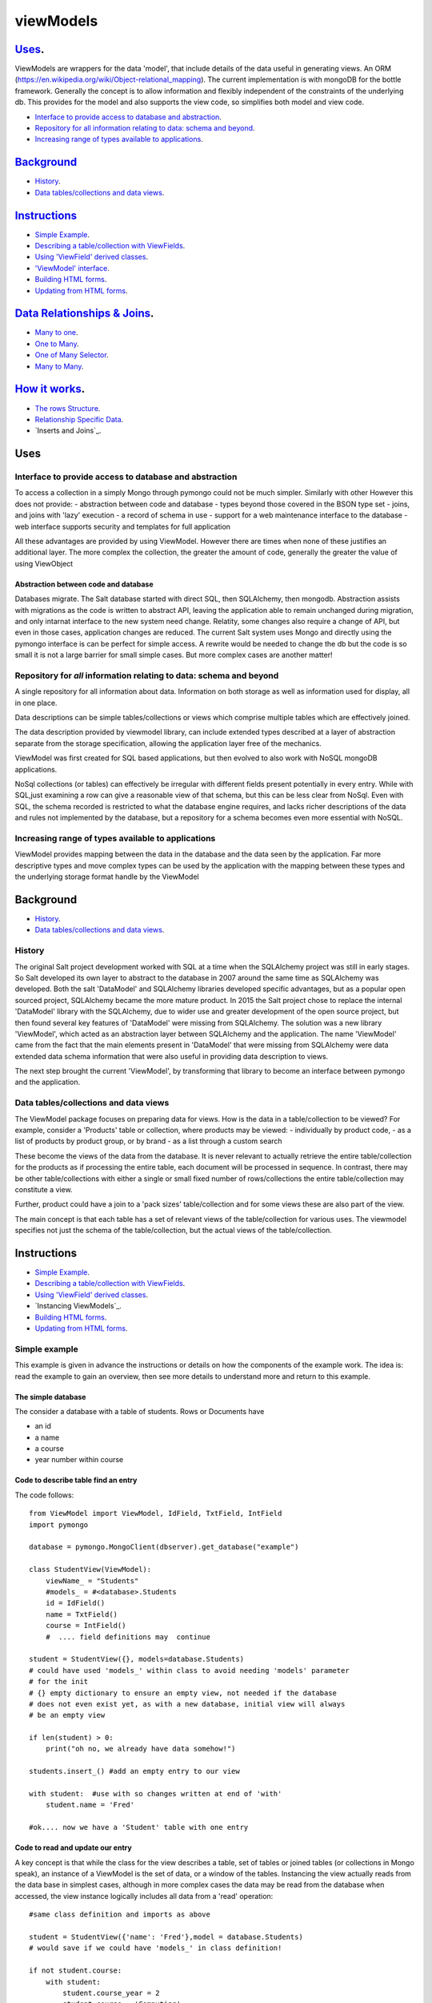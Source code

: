 .. ViewModels documentation master README file.

==========
viewModels
==========


`Uses`_.
---------

ViewModels are wrappers for the data 'model', that include details of the data
useful in generating views.  An ORM (https://en.wikipedia.org/wiki/Object-relational_mapping).
The current implementation is with mongoDB for
the bottle framework. Generally the concept is to allow information
and flexibly independent of the constraints of the underlying db.  This provides
for the model and also supports the view code, so simplifies both model and view
code.

- `Interface to provide access to database and abstraction`_.
- `Repository for all information relating to data: schema and beyond`_.
- `Increasing range of types available to applications`_.

Background_
-----------

- `History`_.
- `Data tables/collections and data views`_.

Instructions_
-------------
- `Simple Example`_.
- `Describing a table/collection with ViewFields`_.
- `Using 'ViewField' derived classes`_.
- `'ViewModel' interface`_.
- `Building HTML forms`_.
- `Updating from HTML forms`_.


`Data Relationships & Joins`_.
------------------------------

- `Many to one`_.
- `One to Many`_.
- `One of Many Selector`_.
- `Many to Many`_.

`How it works`_.
----------------
- `The rows Structure`_.
- `Relationship Specific Data`_.
- `Inserts and Joins`_.


_`Uses`
-------

Interface to provide access to database and abstraction
+++++++++++++++++++++++++++++++++++++++++++++++++++++++

To access a collection in a simply Mongo through pymongo could not
be much simpler. Similarly with other
However this does not provide:
- abstraction between code and database
- types beyond those covered in the BSON type set
- joins, and joins with 'lazy' execution
- a record of schema in use
- support for a web maintenance interface to the database
- web interface supports security and templates for full application

All these advantages are provided by using ViewModel.  However there are times
when none of these justifies an additional layer.  The more complex the
collection, the greater the amount of code, generally the greater the value
of using ViewObject

Abstraction between code and database
~~~~~~~~~~~~~~~~~~~~~~~~~~~~~~~~~~~~~

Databases migrate.  The Salt database started with direct SQL, then
SQLAlchemy, then mongodb.  Abstraction assists with migrations as the
code is written to abstract API, leaving the application able to remain 
unchanged during migration, and only intarnat interface to the new system 
need change.  Relatity, some changes also require a change of API, but even
in those cases, application changes are reduced.
The current Salt system uses Mongo and directly using the pymongo interface
is can be perfect for simple access.  A rewrite would be needed to change
the db but the code is so small it is not a large barrier for small simple
cases. But more complex cases are another matter!

Repository for *all* information relating to data: schema and beyond
++++++++++++++++++++++++++++++++++++++++++++++++++++++++++++++++++++

A single repository for all information about data.  Information on both storage
as well as information used for display, all in one place.

Data descriptions can be simple tables/collections or views which comprise multiple
tables which are effectively joined.

The data description provided by viewmodel library, can include extended types
described at a layer of abstraction separate from the storage specification,
allowing the application layer free of the mechanics.

ViewModel was first created for SQL based applications, but then evolved to also
work with NoSQL mongoDB applications.

NoSql collections (or tables) can effectively be irregular with different
fields present potentially in every entry.  While with SQL,just examining a
row can give a reasonable view of that schema, but this can be less clear
from NoSql.  Even with SQL, the schema recorded is restricted to what the database
engine requires, and lacks richer descriptions of the data and rules not
implemented by the database, but a repository for a schema becomes even more
essential with NoSQL.

Increasing range of types available to applications
+++++++++++++++++++++++++++++++++++++++++++++++++++

ViewModel provides mapping between the data in the database and the data
seen by the application. Far more descriptive types and move complex types
can be used by the application with the mapping between these types and
the underlying storage format handle by the ViewModel


_`Background`
-------------
- `History`_.
- `Data tables/collections and data views`_.

History
+++++++

The original Salt project development worked with SQL at a time when
the SQLAlchemy project was still in early stages. So Salt developed its own
layer to abstract to the database in 2007 around the same time as SQLAlchemy
was developed.  Both the salt 'DataModel' and SQLAlchemy libraries developed
specific advantages, but as a popular open sourced project, SQLAlchemy became
the more mature product.
In 2015 the Salt project chose to replace the internal 'DataModel' library
with the SQLAlchemy, due to wider use and greater development of the open
source project, but then found several key features of 'DataModel' were missing
from SQLAlchemy.
The solution was a new library 'ViewModel', which acted as an abstraction
layer between SQLAlchemy and the application.  The name 'ViewModel' came from
the fact that the main elements present in 'DataModel' that were missing
from SQLAlchemy were data extended data schema information that were also
useful in providing data description to views.

The next step brought the current 'ViewModel', by transforming that library to
become an interface between pymongo and the application.

Data tables/collections and data views
++++++++++++++++++++++++++++++++++++++

The ViewModel package focuses on preparing data for views.  How is the data
in a table/collection to be viewed?  For example,
consider a 'Products' table or collection, where products may be viewed:
- individually by product code,
- as a list of products by product group, or by brand
- as a list through a custom search

These become the views of the data from the database.  It is never relevant
to actually retrieve the entire table/collection for the products as if
processing the entire table, each document will be processed in sequence.
In contrast, there may be other table/collections with either a single or
small fixed number of rows/collections the entire table/collection may constitute
a view.

Further, product could have a join to a 'pack sizes' table/collection and
for some views these are also part of the view.

The main concept is that each table has a set of relevant views of the
table/collection for various uses.  The viewmodel specifies not just the
schema of the table/collection, but the actual views of the table/collection.


_`Instructions`
---------------
- `Simple Example`_.
- `Describing a table/collection with ViewFields`_.
- `Using 'ViewField' derived classes`_.
- `Instancing ViewModels`_.
- `Building HTML forms`_.
- `Updating from HTML forms`_.

Simple example
++++++++++++++
This example is given in advance the instructions or details on how the
components of the example work.  The idea is: read the example to gain an
overview, then see more details to understand more and return to this
example.

The simple database
~~~~~~~~~~~~~~~~~~~
The consider a database with a table of students.  Rows or Documents have

- an id
- a name
- a course
- year number within course

Code to describe table find an entry
~~~~~~~~~~~~~~~~~~~~~~~~~~~~~~~~~~~~

The code follows::

    from ViewModel import ViewModel, IdField, TxtField, IntField
    import pymongo

    database = pymongo.MongoClient(dbserver).get_database("example")

    class StudentView(ViewModel):
        viewName_ = "Students"
        #models_ = #<database>.Students
        id = IdField()
        name = TxtField()
        course = IntField()
        #  .... field definitions may  continue

    student = StudentView({}, models=database.Students)
    # could have used 'models_' within class to avoid needing 'models' parameter
    # for the init
    # {} empty dictionary to ensure an empty view, not needed if the database
    # does not even exist yet, as with a new database, initial view will always
    # be an empty view

    if len(student) > 0:
        print("oh no, we already have data somehow!")

    students.insert_() #add an empty entry to our view

    with student:  #use with so changes written at end of 'with'
        student.name = 'Fred'

    #ok.... now we have a 'Student' table with one entry

Code to read and update our entry
~~~~~~~~~~~~~~~~~~~~~~~~~~~~~~~~~
A key concept is that while the class for the view describes a table, set of
tables or joined tables (or collections in Mongo speak), an instance of
a ViewModel is the set of data, or a window of the tables.
Instancing the view actually reads from the
data base in simplest cases, although in more complex cases the data may be read
from the database when accessed, the view instance logically includes all data
from a 'read' operation::

    #same class definition and imports as above

    student = StudentView({'name': 'Fred'},model = database.Students)
    # would save if we could have 'models_' in class definition!

    if not student.course:
        with student:
            student.course_year = 2
            student.course = 'Computing'

Multiple Entry Views
~~~~~~~~~~~~~~~~~~~~
So far our view has only one entry.  Instance of our view is a window viewing
part of the database.  This window, can be a single row/collection or a logical
group of entries(from rows/collections), and for small tables, may even be
the entire table/collection. The code that follows adds another entry, so the sample has
more than one entry, then works with a multi entry
view::

    StudentView.models_ = database.Students
    #modify class, add 'models_' as an attribute,
    #this saves specifying 'models_' each time instancing StudentView

    student = StudentView()
    #no dictionary, this gives an empty view (not multi entry yet)

    student.insert_()
    with student:  #adding a second student
        student.name = 'Jane'
        student.course = "Computing"
        student.course_year = 2

    #now our multi entry view for all year 2 Students
    students = StudentView({'course_year':2})

    for student in students:
        print(student.name)

Note how multi entry view instances can be treated as lists. In fact, single
entry views can also be treated as a list, however for convenience view
properties for single entry views also allow direct access as one entry. For
a single entry view 'student'::

    student.name == student[0].name


Example Summary
~~~~~~~~~~~~~~~
The example bypasses the power of ViewModels in order to a simple introduction.
A key concept is that classes describe a table ( or collection or set/join
of tables). An *instance* of a ViewModel is one set specific subset, a set of
data from a table (or set/join of multiple tables).

Describing a table/collection with ViewFields
+++++++++++++++++++++++++++++++++++++++++++++
When creating a class derived from a ViewModel, add class attributes
which are 'ViewFields' for each field in the table or collection.

The example ( 'Simple example'_. ) uses several types of view fields. However
each 'ViewField' can contain information well beyond the type of data.
An alternative name, a short and long description, formatting and other display
defaults,  value constraints and many other settings.

In the example, only the 'value' attribute of the "name" ViewField is accessed.
'student.name' does not access the ViewField, but instead returns "value"
attribute of the "name" ViewField.  To access the
actual ViewField (or IntField, TextField etc) and have access to these other
attributes use 'student["name"]'.  thus::

    student.name == student["name"].value


Using 'ViewField' derived classes
+++++++++++++++++++++++++++++++++

All 'fields' are sub-classed from ViewField, and represent individual data types.
Each field contains the following properties:

- name: set explicitly, or defaulting to the property name
- label: set explicitly but defaulting to the name
- hint: defaults to '' for display
- value: returns value when field is an attribute of a row object

'ViewModel' interface
+++++++++++++++++++++
The 'ViewModel' provides a base class defines a database table/collection, and each instance of
a ViewModel. Note all system properties and methods start of end with underscore to
avoid name collision with database field names.

ViewModel Interface Methods
~~~~~~~~~~~~~~~~~~~~~~~~~~~

- insert\_()
- labelsList\_()
- update\_()
- <iterate> for row in <ViewModel instance>
- <index>  <ViewModel instance>[row]

ViewModel Interface Properties
~~~~~~~~~~~~~~~~~~~~~~~~~~~~~~

- viewName\_
- models\_
- dbModels\_

ViewModel details
~~~~~~~~~~~~~~~~~
'insert_()' method adds a empty new row (ViewRow instance) to the current ViewModel
instance. At
the next 'update_()', an actual database document/row will be created, provided
some values have been set in the new row.

'labelsList_()' returns a list of the labels from the rows of the current
ViewModel instance.

'update_()' is called automatically at end of a 'with <ViewModel instance>'
statement (python keyword 'with'), or can be called directly, to update the
actual database with values
changed by assignments through  '<ViewModel Instance>.<fieldname> = statements.

'viewName\_' is simply a title for the view for display purposes.

'models\_' is a list of the names of tables, or actual database tables objects
used by the view

'dbModels\_' is a dictionary of database table objects used by the view, with
the model names as keys.

Note: all 'ViewModel' instances with one row implements all of the ViewRow
interface in addition to the methods and properties discussed. 'ViewModel'
instances with more than one row will raise errors if the 'ViewRow' interface
as it is ambiguous which row/document to use.

'ViewRow': The Row Interface
++++++++++++++++++++++++++++
ViewRow objects and ViewModel objects both implement the 'ViewRow' interface.

Where a ViewModel contains one logical row, the operations can be performed
on the ViewModel, which also supports this interface for single row instances.

ViewRow Interface methods
~~~~~~~~~~~~~~~~~~~~~~~~~
- <iterate>:  for field in <ViewRow instance>
- loop\_(case=<case>): for field in a <ViewRow instance>
- <index>:  <ViewRow instance>[<field name>]
- <attribute> <ViewRow instance>.field_name

ViewRow Interface Properties
~~~~~~~~~~~~~~~~~~~~~~~~~~~~
- fields\_
- view\_
- label\_
- idx\_

ViewRow details
~~~~~~~~~~~~~~~
'for <field> in <ViewRow instance>:' provides for using a 'for loop' to iterate
over the fields in a row of a viewfield.

Note that this iteration can be for building a view, and as such the iteration
allows for selecting which fields are included in the view.
When fields are declared
(see `'ViewField' interface`_), they can set a 'case' where they are applicable
for views.
For example, this can be in a view, on an edit panel, or the field is for
calculation purposes and part of the model, but not revealed in a view.

<ViewRow instance>[<field name>] or indexing, retrieves the instance of the
ViewField named.  For example::

    student['name'].value = 'Jane'
    print(student['jane'].value)


'fields\_' returns
A 'ViewRow' is a logical entry in a ViewModel.  Consider the example
( 'Simple example'_. ). The line of code::

    student.name = 'Fred'

Is using the ViewRow set attribute interface to set the 'value' of the 'name'
field within the 'row' created by the insert\_() method.

In this example, because the 'student' ViewModel has only one row, the 'name'
field can be access directly in the ViewModel. However if there were, for example
three students in the view, which 'name' is to be changed? As stated previously,
ViewModel objects support the ViewRow interface, but report an error if there is more
than one row.

Thre are two main ways to access 'ViewRow' objects (apart from simple treating the
ViewModel as also a ViewRow, which only works for single row views). If our 'student'
ViewModel
contains three students, there will be a row for each student, and these 'rows'
could be accessed as::

    students = StudentView({})
    assert len(students) == 3  # check we have 3 students 
    student_0 = students[0]
    student_2 = studnets[2]
    for student in students:
        <print details from student>

From the ViewModel, indexing or iterating can access the ViewRows.

This interface allows retrieving and setting data 'fields' or ViewField entries
by name as object attributes.  All internal attributes of ViewRow have either
a trailing underscore to avoid name collisions with field names of the database,
or a leading underscore to indicate that these attributes should not be accessed
externally of the ViewRow or ViewModel.

Provided database fields have no leading or trailing underscore, they will not
collide with the names of internal workings of these classes.

Extended ViewModel Declarations and Instancing
+++++++++++++++++++++++++++++++++++++++++++++++

getRows
~~~~~~~
The \_\_init\_\_ method calls 'getRows\_' which is designed for subclassing.
getRows\_  can return either:

1.  an empty list (for an empty view)
2.  the raw data from a find (where all data is from a single source and
    in this case the 'source' parameter to the class is used to build dbRows\_
    automaticallly
3.  a list of dicts (for the rows, dict with one entry for each 'source', 
    and that entry itself being a dictionary of the fields of that 'source'.

Previous verisons of the library requried (2) to be instead a list of ObjDicts.
This is no longer supported.  The statement::

     # below statement no longer will produce functioning code
     # remove it
     result = [ObjDict(res) for res in result]

would convert the result of a find into a list of ObjDicts, where each ObjDict is
a row. What is now required is such data is embedded in a 'source' dictionary. A
replacement for the above line, (which is not need as the standard class init 
method will make
this adjustment automatically), would be the line::

    result = [Objdict(((row,res),)) for res in self.dbRows_]


models\_ and _sources
+++++++++++++++++++++
as the names suggest, 'models' is for 'public' use (or in this case declaration)
and _sources is 'private'.  the data to construct '_sources' is provided in
but the _sources class variable, or the 'sources' parameter to a viewmodel
constructor.

if sources  (either _sources class variable or sources parameter), is not a list
then internal logic treats is as a one element list: [sources], so even if only
one value is provided, consider that value a one element list.

Each value in the 'models' list can be one of the legacy values of 'None' or a mongoDB collection,
or (preferred) an object instanced using a class based on the DBSource class. Currently, 
four such classes exist:  DBNoSource, DBVMSource, DBMongoSource and DBMongoEmbedSource.

DBNoSource
~~~~~~~~~~
When generating a sources list from 'models', a value of None is used as a legacy
alternative to create a DBNoSource object, but the preferred way is and explicit object.
Fields with a 'NoSource', as the class name suggests, have no database source and thus no storage 
and as such are temporary values only.  Since a collection or table name is not part
of a 'NoSource' object, the source name must be described explicitly or will be '__None__'.
Note that at the time of writing, any string entry in a source list that beginning with an
underscore will be taken as a DBNoSource object with the name of that string.

DBVMSource
~~~~~~~~~~
A dbvmsource is used for data that exists within another viewmodel.  This allows nested views.
A this time, this is simply a provision for the future.

DBMongoSource
~~~~~~~~~~~~~
The source used for mongo collections, and instanced from legacy mongodbcollections, as 
well as from the preferred explict instances.  The 'name' of a DbMongSource is the name 
of the collection.  So the collection 'students' would have the string name 'students'.

DBMongoEmbedSource
~~~~~~~~~~~~~~~~~~
These are used when the table is embedded within a document inside a mongo collection.
The source is specificed as "<collection>.<object-list_name>" where the object list name
is the object containing the entire embedded collection as a list of objects. 

Declaring 'models_'
~~~~~~~~~~~~~~~~~~~
Models ('models_') may be declared as a class variable, or passed as a parameter ('models') to the
__init\__ method for the ViewModel.

In either case, the value is a list of each source, with each entry of one of the 'DBSource' types
listed above, or an application specific class derived from DBSource. Note that while models is in
theory a list, the code will convert a single entry into a list, eliminating the need to
have a single entry as a list. 

  
Setting Field Source
++++++++++++++++++++
Any field can belong to any 'source', as described above.  The first 'source' for a view
is considered the default source, so if using the first source, or 'default source', it is
possible to simply omit
the 'src=' paramter.  Any field which is from a view other than the first view,
needs specify the view by name with the 'src' parameter::

    src=<name of the source as a string>

For an embedded source, the name will use 'dot notation'.


Further, a field may be embedded in another object.  The name of the object should also be a
specified through source.  Examples::

    models_ = DBMongoSource('students'), DBMongoSource('courses')

    num1 = IntField()  # no 'src' specified - field is in default 'students' collection
    num2 = IntField(src='courses')  # field is in 'courses' table/collection
    num3 = IntField(src='courses.scores') # field is in scores object in courses table
    num4 = IntField(src='students.scores') # field is in scores object in students table
    num5 = IntField(src='.scores') # alternative using default notation, same location as 'num4'



'ViewField' interface
+++++++++++++++++++++

Getting and Setting 'Row Member' values
~~~~~~~~~~~~~~~~~~~~~~~~~~~~~~~~~~~~~~~

To be added


Building HTML Forms
+++++++++++++++++++

To be added


Updating from HTML forms
++++++++++++++++++++++++

To be added

Data relationships & Joins
--------------------------
The term 'relational database' comes from the concept that data contained
in separate tables (or collections) is related.


Data Relationship types
+++++++++++++++++++++++
Many to one
~~~~~~~~~~~
These are classic 'dry'.  Several records (or rows or documents) in a table
will use the same information.  For example, and address with a city. Since
there are far more addresses than cities, when reading an address, obtaining all
the 'city' information (name, city code, state) from a separate city table will
mean that information for each city is not repeated for each address with the same
city.  From the perspective of the address, the relationship is 'one-to-one' because
for each address there is only one city.  The 'many-to-one' is that many addresses
may reference each city.

If our view is based on a single address, then retrieving the 'join' of the information
for the address together with the information for the city still leaves a single 'row'
in the resulting view.

In database design, to implement a 'many to one', each entry from the many table,
contains a key to the city table.  Read an address, the use the 'key to the city'
to read data from the city table. 


One To Many
~~~~~~~~~~~
From a technical perspective, this is simply the same as 'Many to One', but viewed
from the opposite perspective. But there is devil in the detail, and having the 
opposite perspective has implications that can mean the correct implementation
is very different.  Looking at the previous cities and addresses, the 'one to many'
view from the city perspective is to consider all addresses with the city.

If our view is based on a single city, then retrieving the 'join' would result in rows for
each address.  So while the one-to-many is the many-to-one from the opposite perspective,
the view changes entirely and in nature depending on which perspective.

In database design, the cross reference key is still the 'key to the city' within the
address table. Read the city key (as 'our city key'). Then using the key field find all addresses with
their 'key to the city' value matching the key in 'our city key'.


One of Many Selector
~~~~~~~~~~~~~~~~~~~~
This is a real world application of the 'Many to one' join, where the table of possible 'ones'
effective represents one of a finite set of choices which may be chosen from a 'drop down list box'.
ViewModel has a specific Field Type, the 'EnumForeignField'.  Note that to display choices for 
editing the entire table of choices is required.  There is no strict formulae as to 
when the number of choices or total data of the choices table is too large, but generally
the system must have the capacity to consider having the entire table in memory acceptable.

  
Many to Many
~~~~~~~~~~~~
Consider now database with not just addresses and cities, but also people.  Each person
might have a relationship to several addresses. But rather than this being a
'One to Many' relationship, like the Cities -> Addresses, where viewed from the other
perspective, Addresses->Cities, for each address there would be only one city, this 
time for each address there may be multiple people.

In database design, this usually represents more of a challenge. If we start with people, we cannot
look for addresses with a 'person key' field that matches since our person, since each address 
will need to match potentially several (or many) people. The matching person cannot be
stored as a single value in our table.  With SQL and even sometimes with NoSQL, the 
solution is to have a separate table of relationships.  If we read this table for all entries
matching our person we can find an entry for each relationship to an address for that person.
This solves the problem because we can have more relationships than we have either 
people or addresses, so one entry per table will not work without a special table that can
have an entry for each relationship.

NoSQL like Mongo provides another alternative, which is keeping a list of relationships inside
one (or even both) of the tables.  Since an entry in the table can be a list, we could keep
a list of addresses in the people table. Read a person and we have a list of addresses.
Read an address and we can read all people with our address in their address list. The
principle is still the same, but there is this implementation choice.

Relationship Specific Data
~~~~~~~~~~~~~~~~~~~~~~~~~~
In some cases, there can be data specific to a relationship. Consider the following people,
addresses and then relationships::

    People:  Bob, Tom, Alice
    Addresses: RedHouse, Office1, Office2, GreenHouse
    Relationships:
        Bob: RedHouse is 'home', Office1 is 'work'
        Alice: RedHouse is 'home' and 'office'
        Tom: GreenHouse is Home, RedHouse is 'work1' and Office2 'work2'

The relationships between the people can each have their own labels, just as 
the relationships between people can. In fact each relationship can have a 
label from each perspective.  Consider people relationships where Bob could be
'husband' to Alice, but the same relationship from the other perspective could
be 'wife'.

So for Bob we may have to have not only added 'RedHouse' and created a relationship,
we also have to manage a label for the relationship.

Joins
+++++
In SQL, a join is a read, or update, of data from more than one table. The join uses 
the relationship
between tables to select rows of data that combine information from multiple tables.
Each table in the join is effectively a source of data. 

ViewModel support data from multiple sources, but currently this has only been used 
to support joins from relationship tables and tables that are part of the relationship.
 


Inserts with joins
++++++++++++++++++
when a new document is inserted for any source within a viewmodel, 
fields within the current view can be autmatically 
updated to reference the new _id generated.  These fields should be listed in 
the _sources[<source updated>].join_links  list. This list is the field names
to be updated.


How it works
------------
The rows structure
++++++++++++++++++
The actual data is kept in a view list  called 'dbRows\_',
which reflects the actual data being held in the underlying
database.
For each row of the view, there is one entry in dbRows\_.

The list elements of 'dbRows\_'
~~~~~~~~~~~~~~~~~~~~~~~~~~~~~~~
each entry is of type 'objdict' and the elements of the
objdict were originally the values of the fields in the
view, but a new layer has been added, so that 'objdict'
entries at the top level represent the data from a single
source.
from::

    [ {'name':'Jane','course':'computing'}]

    to 
    [ {'students': {'name':'Jane','course':'computing'}}]

The two tiered structure, keyed by the 'table/collection'
which is the data source, better provides for data from
multiple sources.

Data is not added directly to these rows, but through the 'viewmodel_row'
wrappers.  So if a viewmodel row has a view_field (say 'last_name')
which is not present in the row, setting last name would add
a new field to the appropriate ObjDict within the row, but also an 
an entry to an additional 'changes' copy of the row, which hold new values
not yet committed to the database.

The 'rows' and 'changes' are the bridges between what is in the
database files, and what is held in memory.

The DBSource Descriptor.
~~~~~~~~~~~~~~~~~~~~~~~~
See the DBSource class documentation, but this class describes the sources of data
that are held within the dbRows. 

Each 'row' has a set of a least one 'source'.  Source types can be mongoDB table, 
mongoDB document, memory, (and soon) another view.

Each source requires a method to load from the source, and update to the source. 'getrows' methods
currently takes a 'load filter' and uses that to load all sources, but 
a struture is required to more flexibly to handle all sources.

Update methods again handles all source types.

It is suggested that a useful revision would be to have 'getrows' that calls a 'src_getrows 
for each source and update call a src_update() for each source.

New getRows
~~~~~~~~~~~
A new getrows would take a filter dictionary or list as valid paramters.
each entry would need a lead, and a lazy.  run 'leads' in sequence until lead returns a non zero list.
List is applied for that source, all other sources are empty,  but have 'lazy' load available. 


once a lead returns true,   
scr_getrows_table () would apply a dictionary  
